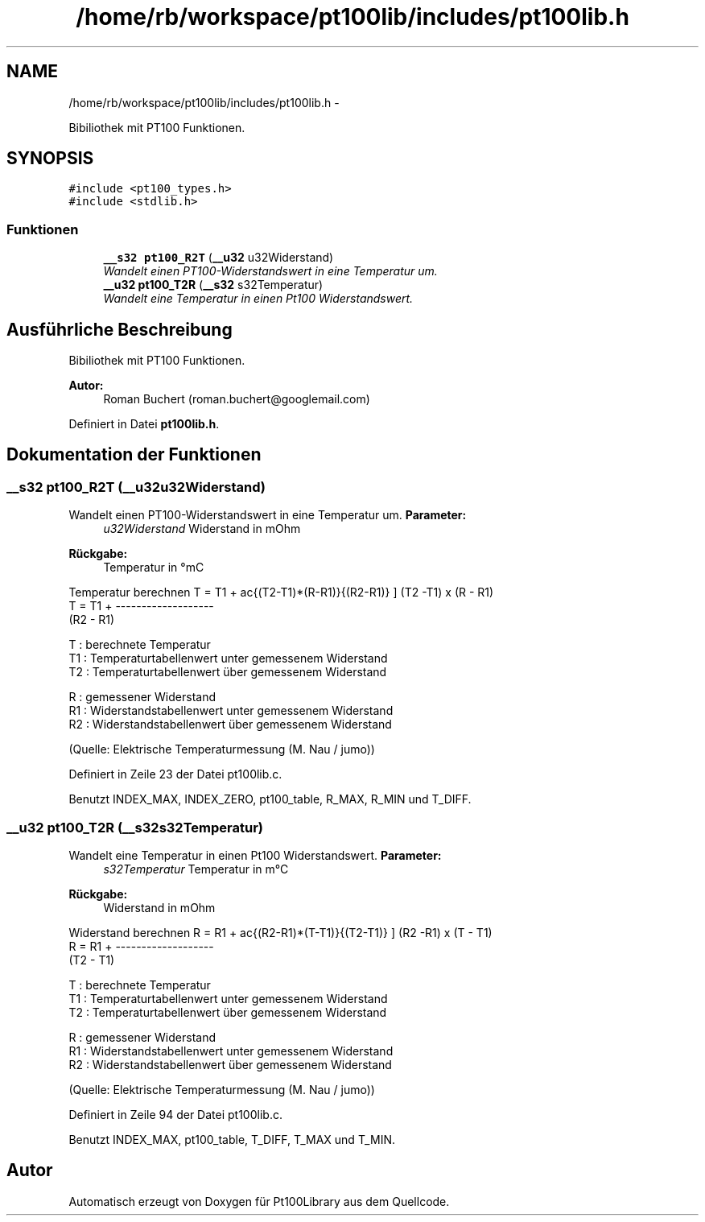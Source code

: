 .TH "/home/rb/workspace/pt100lib/includes/pt100lib.h" 3 "Mon Jul 2 2012" "Pt100Library" \" -*- nroff -*-
.ad l
.nh
.SH NAME
/home/rb/workspace/pt100lib/includes/pt100lib.h \- 
.PP
Bibiliothek mit PT100 Funktionen.  

.SH SYNOPSIS
.br
.PP
\fC#include <pt100_types.h>\fP
.br
\fC#include <stdlib.h>\fP
.br

.SS "Funktionen"

.in +1c
.ti -1c
.RI "\fB__s32\fP \fBpt100_R2T\fP (\fB__u32\fP u32Widerstand)"
.br
.RI "\fIWandelt einen PT100-Widerstandswert in eine Temperatur um. \fP"
.ti -1c
.RI "\fB__u32\fP \fBpt100_T2R\fP (\fB__s32\fP s32Temperatur)"
.br
.RI "\fIWandelt eine Temperatur in einen Pt100 Widerstandswert. \fP"
.in -1c
.SH "Ausführliche Beschreibung"
.PP 
Bibiliothek mit PT100 Funktionen. 

\fBAutor:\fP
.RS 4
Roman Buchert (roman.buchert@googlemail.com) 
.RE
.PP

.PP
Definiert in Datei \fBpt100lib.h\fP.
.SH "Dokumentation der Funktionen"
.PP 
.SS "\fB__s32\fP pt100_R2T (\fB__u32\fPu32Widerstand)"
.PP
Wandelt einen PT100-Widerstandswert in eine Temperatur um. \fBParameter:\fP
.RS 4
\fIu32Widerstand\fP Widerstand in mOhm 
.RE
.PP
\fBRückgabe:\fP
.RS 4
Temperatur in °mC 
.RE
.PP

.PP
Temperatur berechnen \[ T = T1 + \frac{(T2-T1)*(R-R1)}{(R2-R1)} \] (T2 -T1) x (R - R1) 
.br
 T = T1 + ------------------- 
.br
 (R2 - R1) 
.br
.PP
T : berechnete Temperatur 
.br
 T1 : Temperaturtabellenwert unter gemessenem Widerstand 
.br
 T2 : Temperaturtabellenwert über gemessenem Widerstand 
.br
.PP
R : gemessener Widerstand 
.br
 R1 : Widerstandstabellenwert unter gemessenem Widerstand 
.br
 R2 : Widerstandstabellenwert über gemessenem Widerstand 
.br
.PP
(Quelle: Elektrische Temperaturmessung (M. Nau / jumo))
.PP
Definiert in Zeile 23 der Datei pt100lib.c.
.PP
Benutzt INDEX_MAX, INDEX_ZERO, pt100_table, R_MAX, R_MIN und T_DIFF.
.SS "\fB__u32\fP pt100_T2R (\fB__s32\fPs32Temperatur)"
.PP
Wandelt eine Temperatur in einen Pt100 Widerstandswert. \fBParameter:\fP
.RS 4
\fIs32Temperatur\fP Temperatur in m°C 
.RE
.PP
\fBRückgabe:\fP
.RS 4
Widerstand in mOhm 
.RE
.PP

.PP
Widerstand berechnen \[ R = R1 + \frac{(R2-R1)*(T-T1)}{(T2-T1)} \] (R2 -R1) x (T - T1) 
.br
 R = R1 + ------------------- 
.br
 (T2 - T1) 
.br
.PP
T : berechnete Temperatur 
.br
 T1 : Temperaturtabellenwert unter gemessenem Widerstand 
.br
 T2 : Temperaturtabellenwert über gemessenem Widerstand 
.br
.PP
R : gemessener Widerstand 
.br
 R1 : Widerstandstabellenwert unter gemessenem Widerstand 
.br
 R2 : Widerstandstabellenwert über gemessenem Widerstand 
.br
.PP
(Quelle: Elektrische Temperaturmessung (M. Nau / jumo))
.PP
Definiert in Zeile 94 der Datei pt100lib.c.
.PP
Benutzt INDEX_MAX, pt100_table, T_DIFF, T_MAX und T_MIN.
.SH "Autor"
.PP 
Automatisch erzeugt von Doxygen für Pt100Library aus dem Quellcode.
